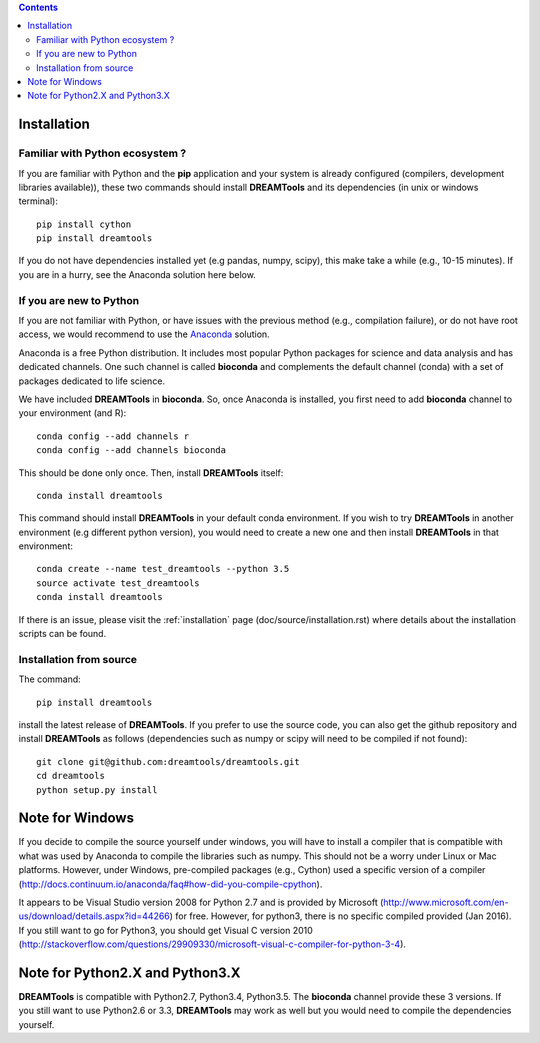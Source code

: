 .. contents::


.. _installation:

Installation
===============

Familiar with Python ecosystem ?
~~~~~~~~~~~~~~~~~~~~~~~~~~~~~~~~~~~~

If you are familiar with Python and the **pip** application and your system
is already configured (compilers, development libraries available)), these
two commands should install **DREAMTools** and its dependencies (in unix or
windows terminal)::

    pip install cython
    pip install dreamtools

If you do not have dependencies installed yet (e.g pandas, numpy, scipy), this
make take a while (e.g., 10-15 minutes). If you are in a hurry, see the Anaconda
solution here below.

If you are new to Python
~~~~~~~~~~~~~~~~~~~~~~~~~~~~

If you are not familiar with Python, or have issues with the previous method
(e.g., compilation failure), or do not have root access, we would recommend to
use the `Anaconda <https://www.continuum.io/downloads>`_ solution.

Anaconda is a free Python distribution. It includes most popular Python packages
for science and data analysis and has dedicated channels. One such channel is
called **bioconda** and complements the default channel (conda) with a set of 
packages dedicated to life science.

We have included **DREAMTools** in **bioconda**. So, once Anaconda is installed, 
you first need to add **bioconda** channel to your environment (and R)::

    conda config --add channels r
    conda config --add channels bioconda

This should be done only once. Then, install **DREAMTools** itself::

    conda install dreamtools

This command should install **DREAMTools** in your default conda environment. If
you wish
to try **DREAMTools** in another environment (e.g different python version), you
would need to create a new one and then install **DREAMTools** in that
environment::

    conda create --name test_dreamtools --python 3.5
    source activate test_dreamtools
    conda install dreamtools


If there is an issue, please visit the :ref:`installation` page
(doc/source/installation.rst) where details about the installation scripts can
be found.


Installation from source
~~~~~~~~~~~~~~~~~~~~~~~~~

The command::

    pip install dreamtools

install the latest release of **DREAMTools**. If you prefer to use the
source code, you can also get     the github repository and install
**DREAMTools** as
follows (dependencies such as numpy or scipy will need to be compiled if
not found)::


   git clone git@github.com:dreamtools/dreamtools.git
   cd dreamtools
   python setup.py install



Note for Windows
=======================================

If you decide to compile the source yourself under windows, you will 
have to install a compiler that is compatible with what
was used by Anaconda to compile the libraries such as numpy. This should not
be a worry under Linux or Mac platforms. However, under Windows, pre-compiled 
packages (e.g., Cython) used a specific version of 
a compiler (http://docs.continuum.io/anaconda/faq#how-did-you-compile-cpython).

It appears to be Visual Studio version 2008 for Python 2.7 and is provided by Microsoft (http://www.microsoft.com/en-us/download/details.aspx?id=44266) for free. However, for python3, there is no specific compiled provided (Jan 2016). If you still want to go for Python3, you should get Visual C version 2010 (http://stackoverflow.com/questions/29909330/microsoft-visual-c-compiler-for-python-3-4).


Note for Python2.X and Python3.X
==================================

**DREAMTools** is compatible with Python2.7, Python3.4, Python3.5. The
**bioconda** channel provide these 3 versions. If you still want to use
Python2.6 or 3.3, **DREAMTools** may work as well but you would need to compile
the dependencies yourself.

